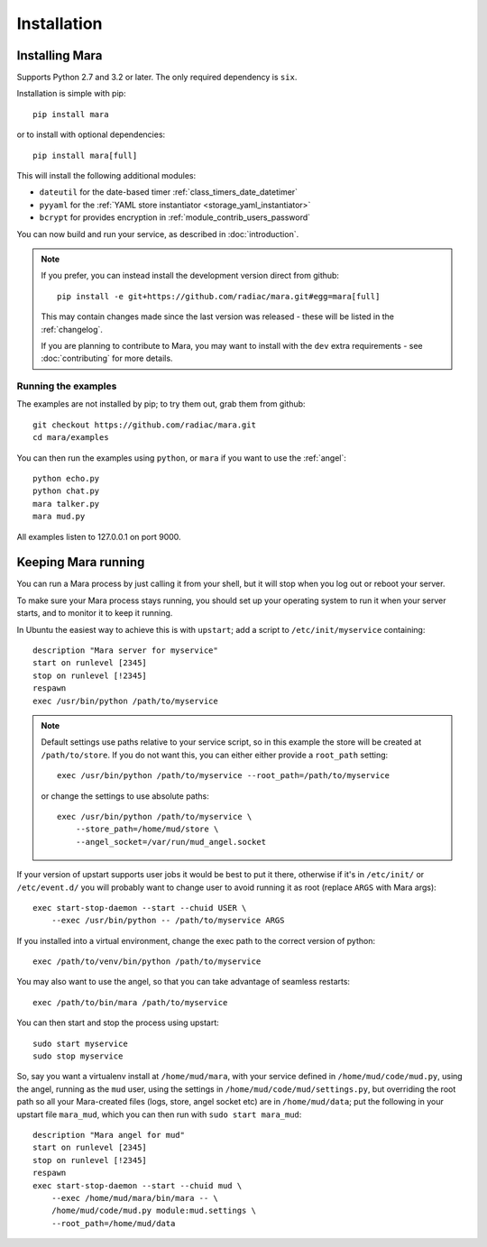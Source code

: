 ============
Installation
============

Installing Mara
===============

Supports Python 2.7 and 3.2 or later. The only required dependency is ``six``.

Installation is simple with pip::

    pip install mara

or to install with optional dependencies::

    pip install mara[full]

This will install the following additional modules:

* ``dateutil`` for the date-based timer :ref:`class_timers_date_datetimer`
* ``pyyaml`` for the :ref:`YAML store instantiator <storage_yaml_instantiator>`
* ``bcrypt`` for provides encryption in :ref:`module_contrib_users_password`

You can now build and run your service, as described in :doc:`introduction`.

.. note::
    If you prefer, you can instead install the development version direct from
    github::
   
        pip install -e git+https://github.com/radiac/mara.git#egg=mara[full]
    
    This may contain changes made since the last version was released -
    these will be listed in the :ref:`changelog`.
    
    If you are planning to contribute to Mara, you may want to install
    with the ``dev`` extra requirements - see :doc:`contributing` for more
    details.



Running the examples
--------------------

The examples are not installed by pip; to try them out, grab them from github::

    git checkout https://github.com/radiac/mara.git
    cd mara/examples

You can then run the examples using ``python``, or ``mara`` if you want to use
the :ref:`angel`::

    python echo.py
    python chat.py
    mara talker.py
    mara mud.py

All examples listen to 127.0.0.1 on port 9000.


Keeping Mara running
======================

You can run a Mara process by just calling it from your shell, but it will
stop when you log out or reboot your server.

To make sure your Mara process stays running, you should set up your
operating system to run it when your server starts, and to monitor it to keep
it running.

In Ubuntu the easiest way to achieve this is with ``upstart``; add a script to
``/etc/init/myservice`` containing::

    description "Mara server for myservice"
    start on runlevel [2345]
    stop on runlevel [!2345]
    respawn
    exec /usr/bin/python /path/to/myservice

.. note::
    Default settings use paths relative to your service script, so in this
    example the store will be created at ``/path/to/store``. If you do not
    want this, you can either either provide a ``root_path`` setting::
    
        exec /usr/bin/python /path/to/myservice --root_path=/path/to/myservice
    
    or change the settings to use absolute paths::
    
        exec /usr/bin/python /path/to/myservice \
            --store_path=/home/mud/store \
            --angel_socket=/var/run/mud_angel.socket

If your version of upstart supports user jobs it would be best to put it there,
otherwise if it's in ``/etc/init/`` or ``/etc/event.d/`` you will probably want
to change user to avoid running it as root (replace ``ARGS`` with Mara args)::

    exec start-stop-daemon --start --chuid USER \
        --exec /usr/bin/python -- /path/to/myservice ARGS

If you installed into a virtual environment, change the exec path to the
correct version of python::

    exec /path/to/venv/bin/python /path/to/myservice

You may also want to use the angel, so that you can take advantage of seamless
restarts::

    exec /path/to/bin/mara /path/to/myservice

You can then start and stop the process using upstart::

    sudo start myservice
    sudo stop myservice

So, say you want a virtualenv install at ``/home/mud/mara``, with your service
defined in ``/home/mud/code/mud.py``, using the angel, running as the ``mud``
user, using the settings in ``/home/mud/code/mud/settings.py``, but overriding
the root path so all your Mara-created files (logs, store, angel socket etc)
are in ``/home/mud/data``; put the following in your upstart file ``mara_mud``,
which you can then run with ``sudo start mara_mud``::

    description "Mara angel for mud"
    start on runlevel [2345]
    stop on runlevel [!2345]
    respawn
    exec start-stop-daemon --start --chuid mud \
        --exec /home/mud/mara/bin/mara -- \
        /home/mud/code/mud.py module:mud.settings \
        --root_path=/home/mud/data
